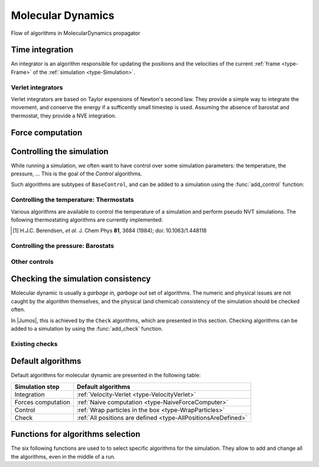 .. _type-MolecularDynamics:

Molecular Dynamics
==================

.. figure:: /_static_/img/MolecularDynamics.*
    :alt: Flow of algorithms in MolecularDynamics propagator
    :align: center

    Flow of algorithms in MolecularDynamics propagator

.. function:: MolecularDynamics(timestep)

    Creates an empty molecular dynamic simulation using a Velocity-Verlet
    integrator with the specified timestep.

    Without any :ref:`thermostat <thermostat>` or :ref:`barostat <barostat>`, this
    performs a NVE integration of the system.

.. function:: MolecularDynamics(::Integrator)

    Creates an empty simulation with the specified :ref:`integrator <simulation-integrator>`.

Time integration
----------------

An integrator is an algorithm responsible for updating the positions and the
velocities of the current :ref:`frame <type-Frame>` of the :ref:`simulation
<type-Simulation>`.

.. TODO:: how to set the integrator

Verlet integrators
^^^^^^^^^^^^^^^^^^

Verlet integrators are based on Taylor expensions of Newton's second law. They
provide a simple way to integrate the movement, and conserve the energy if a
sufficently small timestep is used. Assuming the absence of barostat and thermostat,
they provide a NVE integration.

.. jl:type:: Verlet

    The Verlet algorithm is described
    `here <http://www.fisica.uniud.it/~ercolessi/md/md/node21.html>`_ for example.
    The main constructor for this integrator is ``Verlet(timestep)``, where
    ``timestep`` is the timestep in femtosecond.

.. _type-VelocityVerlet:

.. jl:type:: VelocityVerlet

    The velocity-Verlet algorithm is descibed extensively in the literature, for
    example in this `webpages <http://www.fisica.uniud.it/~ercolessi/md/md/node21.html>`_.
    The main constructor for this integrator is ``VelocityVerlet(timestep)``, where
    ``timestep`` is the integration timestep in femtosecond. This is the default
    integration algorithm in |Jumos|.


Force computation
-----------------

Controlling the simulation
--------------------------

While running a simulation, we often want to have control over some simulation
parameters: the temperature, the pressure, … This is the goal of the *Control*
algorithms.

Such algorithms are subtypes of ``BaseControl``, and can be added to a simulation
using the :func:`add_control` function:

.. _thermostat:

Controlling the temperature: Thermostats
^^^^^^^^^^^^^^^^^^^^^^^^^^^^^^^^^^^^^^^^

Various algorithms are available to control the temperature of a simulation and
perform pseudo NVT simulations. The following thermostating algorithms are
currently implemented:

.. jl:type:: VelocityRescaleThermostat

    The velocity rescale algorithm controls the temperature by rescaling all the
    velocities when the temperature differs exceedingly from the desired temperature.

    The constructor takes two parameters: the desired temperature and a tolerance
    interval. If the absolute difference between the current temperature and the
    desired temperature is larger than the tolerance, this algorithm rescales the
    velocities.

    .. code-block:: julia

        sim = MolecularDynamic(2.0)

        # This sets the temperature to 300K, with a tolerance of 50K
        thermostat = VelocityRescaleThermostat(300, 50)

        add_control(sim, thermostat)

.. jl:type:: BerendsenThermostat

    The berendsen thermostat sets the simulation temperature by exponentially
    relaxing to a desired temperature. A more complete description of this
    algorithm can be found in the original article [#berendsen]_.

    The constructor takes as parameters the desired temperature, and the coupling
    parameter, expressed in simulation timestep units. A coupling parameter of
    100, will give a coupling time of :math:`150\ fs` if the simulation timestep
    is :math:`1.5\ fs`, and a coupling time of :math:`200\ fs` if the timestep
    is :math:`2.0\ fs`.

.. function:: BerendsenThermostat(T, [coupling])

    Creates a Berendsen thermostat at the temperature ``T`` with a coupling
    parameter of ``coupling``. The default values for ``coupling`` is :math:`100`.

    .. code-block:: julia

        sim = MolecularDynamic(2.0)

        # This sets the temperature to 300K
        thermostat = BerendsenThermostat(300)

        add_control(sim, thermostat)

.. [#berendsen] H.J.C. Berendsen, *et al.* J. Chem Phys **81**, 3684 (1984); doi: 10.1063/1.448118

.. _barostat:

Controlling the pressure: Barostats
^^^^^^^^^^^^^^^^^^^^^^^^^^^^^^^^^^^

.. jl:type:: BerendsenBarostat

    TODO

Other controls
^^^^^^^^^^^^^^

.. _type-WrapParticles:

.. jl:type:: WrapParticles

    This control wraps the positions of all the particles inside the :ref:`unit
    cell <type-UnitCell>`.

    This control is present by default in the molecular dynamic simulations.


Checking the simulation consistency
-----------------------------------

Molecular dynamic is usually a `garbage in, garbage out` set of algorithms. The
numeric and physical issues are not caught by the algorithm themselves, and the
physical (and chemical) consistency of the simulation should be checked often.

In |Jumos|, this is achieved by the ``Check`` algorithms, which are presented in
this section. Checking algorithms can be added to a simulation by using the
:func:`add_check` function.

Existing checks
^^^^^^^^^^^^^^^

.. jl:type:: GlobalVelocityIsNull

    This algorithm checks if the global velocity (the total moment of inertia) is
    null for the current simulation. The absolute tolerance is :math:`10^{-5}\ A/fs`.

.. jl:type:: TotalForceIsNull

    This algorithm checks if the sum of the forces is null for the current
    simulation. The absolute tolerance is :math:`10^{-5}\ uma \cdot A/fs^2`.

.. _type-AllPositionsAreDefined:

.. jl:type:: AllPositionsAreDefined

    This algorithm checks is all the positions and all the velocities are defined
    numbers, *i.e.* if all the values are not infinity or the ``NaN`` (not a number)
    values.

    This algorithm is used by default by all the molecular dynamic simulation.

Default algorithms
------------------

Default algorithms for molecular dynamic are presented in the following table:

+---------------------+----------------------------------------------------------------------+
|  Simulation step    |                 Default algorithms                                   |
+=====================+======================================================================+
| Integration         | :ref:`Velocity-Verlet <type-VelocityVerlet>`                         |
+---------------------+----------------------------------------------------------------------+
| Forces computation  | :ref:`Naive computation <type-NaiveForceComputer>`                   |
+---------------------+----------------------------------------------------------------------+
| Control             | :ref:`Wrap particles in the box <type-WrapParticles>`                |
+---------------------+----------------------------------------------------------------------+
| Check               | :ref:`All positions are defined <type-AllPositionsAreDefined>`       |
+---------------------+----------------------------------------------------------------------+


Functions for algorithms selection
----------------------------------

The six following functions are used to to select specific algorithms for the
simulation. They allow to add and change all the algorithms, even in the middle
of a run.

.. function:: set_integrator(sim, integrator)

    Sets the simulation integrator to ``integrator``.

    Usage example:

    .. code-block:: julia

        # Creates the integrator directly in the function
        set_integrator(sim, Verlet(2.5))

        # Binds the integrator to a variable if you want to change a parameter
        integrator = Verlet(0.5)
        set_integrator(sim, integrator)
        run!(sim, 300)   # Run with a 0.5 fs timestep
        integrator.timestep = 1.5
        run!(sim, 3000)  # Run with a 1.5 fs timestep

.. function:: set_forces_computation(sim, forces_computer)

    Sets the simulation algorithm for forces computation to ``forces_computer``.

.. function:: add_check(sim, check)

    Adds a :ref:`check <simulation-checks>` to the simulation check list and
    issues a warning if the check is already present.

    Usage example:

    .. code-block:: julia

        # Note the parentheses, needed to instanciate the new check.
        add_check(sim, AllPositionsAreDefined())

.. function:: add_control(sim, control)

    Adds a :ref:`control <simulation-controls>` algorithm to the simulation
    list. If the control algorithm is already present, a warning is issued.

    Usage example:

    .. code-block:: julia

        add_control(sim, RescaleVelocities(300, 100))

.. function:: add_compute(sim, compute)

    Adds a :ref:`compute <simulation-computes>` algorithm to the simulation
    list. If the algorithm is already present, a warning is issued.

    Usage example:

    .. code-block:: julia

        # Note the parentheses, needed to instanciate the new compute algorithm.
        add_compute(sim, EnergyCompute())

.. function:: add_output(sim, output)

    Adds an :ref:`output <simulation-outputs>` algorithm to the simulation
    list. If the algorithm is already present, a warning is issued.

    Usage example:

    .. code-block:: julia

        add_output(sim, TrajectoryOutput("mytraj.xyz"))
